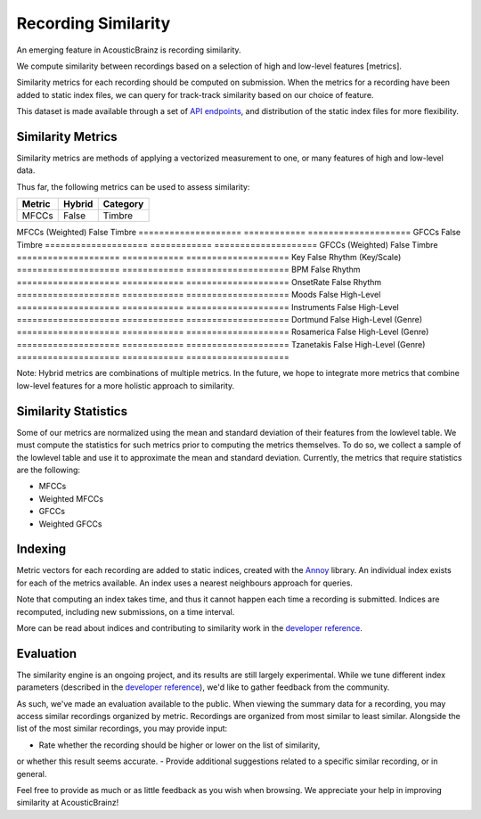 Recording Similarity
====================

An emerging feature in AcousticBrainz is recording similarity.

We compute similarity between recordings based on a selection of 
high and low-level features [metrics]. 

Similarity metrics for each recording should be computed on submission. 
When the metrics for a recording have been added to static index files, 
we can query for track-track similarity based on our choice of feature. 

This dataset is made available through a set of `API endpoints`_, and 
distribution of the static index files for more flexibility.

Similarity Metrics
^^^^^^^^^^^^^^^^^^

Similarity metrics are methods of applying a vectorized measurement to
one, or many features of high and low-level data.

Thus far, the following metrics can be used to assess similarity:

==================== ============ ====================
**Metric**           **Hybrid**   **Category**
==================== ============ ====================
MFCCs                False        Timbre
==================== ============ ====================
MFCCs (Weighted)     False        Timbre
==================== ============ ====================
GFCCs                False        Timbre
==================== ============ ====================
GFCCs (Weighted)     False        Timbre
==================== ============ ====================
Key                  False        Rhythm (Key/Scale)
==================== ============ ====================
BPM                  False        Rhythm
==================== ============ ====================
OnsetRate            False        Rhythm
==================== ============ ====================
Moods                False        High-Level
==================== ============ ====================
Instruments          False        High-Level
==================== ============ ====================
Dortmund             False        High-Level (Genre)
==================== ============ ====================
Rosamerica           False        High-Level (Genre)
==================== ============ ====================
Tzanetakis           False        High-Level (Genre)
==================== ============ ====================

Note: Hybrid metrics are combinations of multiple metrics. In the future, 
we hope to integrate more metrics that combine low-level features for a 
more holistic approach to similarity.

Similarity Statistics
^^^^^^^^^^^^^^^^^^^^^

Some of our metrics are normalized using the mean and standard deviation
of their features from the lowlevel table. We must compute the statistics
for such metrics prior to computing the metrics themselves. To do so, we
collect a sample of the lowlevel table and use it to approximate the mean
and standard deviation. Currently, the metrics that require statistics are
the following:

- MFCCs
- Weighted MFCCs
- GFCCs
- Weighted GFCCs

Indexing
^^^^^^^^

Metric vectors for each recording are added to static indices, created with 
the Annoy_ library. An individual index exists for each of the metrics
available. An index uses a nearest neighbours approach for queries.

Note that computing an index takes time, and thus it cannot happen each time
a recording is submitted. Indices are recomputed, including new submissions,
on a time interval.

More can be read about indices and contributing to similarity work in the
`developer reference`_.

Evaluation
^^^^^^^^^^

The similarity engine is an ongoing project, and its results are still largely
experimental. While we tune different index parameters (described in the
`developer reference`_), we'd like to gather feedback from the community.

As such, we've made an evaluation available to the public. When viewing the
summary data for a recording, you may access similar recordings organized by
metric. Recordings are organized from most similar to least similar. Alongside
the list of the most similar recordings, you may provide input:

- Rate whether the recording should be higher or lower on the list of similarity,
or whether this result seems accurate.
- Provide additional suggestions related to a specific similar recording, or in
general.

Feel free to provide as much or as little feedback as you wish when browsing.
We appreciate your help in improving similarity at AcousticBrainz!

.. _API endpoints: https://acousticbrainz.readthedocs.io/api.html
.. _Annoy: https://github.com/spotify/annoy
.. _developer reference: https://acousticbrainz.readthedocs.io/dev/similarity.html